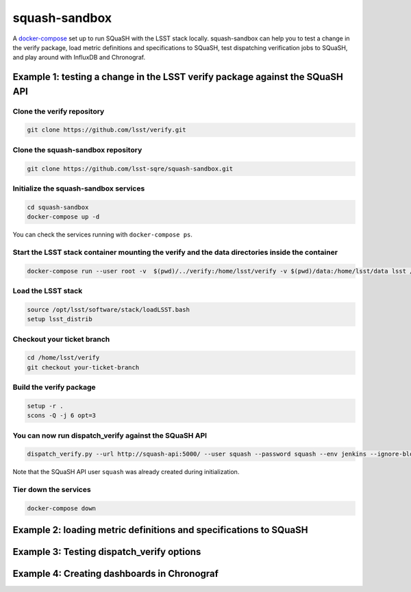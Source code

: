squash-sandbox
==============

A `docker-compose`_ set up to run SQuaSH with the LSST stack locally. squash-sandbox can help you to test a change in the verify package, load metric definitions and specifications to SQuaSH, test dispatching verification jobs to SQuaSH, and play around with InfluxDB and Chronograf.

.. _docker-compose: https://docs.docker.com/compose/

Example 1: testing a change in the LSST verify package against the SQuaSH API
-----------------------------------------------------------------------------

Clone the verify repository
^^^^^^^^^^^^^^^^^^^^^^^^^^^

.. code:: bash

    git clone https://github.com/lsst/verify.git

Clone the squash-sandbox repository
^^^^^^^^^^^^^^^^^^^^^^^^^^^^^^^^^^^

.. code:: bash

    git clone https://github.com/lsst-sqre/squash-sandbox.git

Initialize the squash-sandbox services
^^^^^^^^^^^^^^^^^^^^^^^^^^^^^^^^^^^^^^

.. code:: bash

    cd squash-sandbox
    docker-compose up -d

You can check the services running with ``docker-compose ps``.

Start the LSST stack container mounting the verify and the data directories inside the container
^^^^^^^^^^^^^^^^^^^^^^^^^^^^^^^^^^^^^^^^^^^^^^^^^^^^^^^^^^^^^^^^^^^^^^^^^^^^^^^^^^^^^^^^^^^^^^^^

.. code:: bash

    docker-compose run --user root -v  $(pwd)/../verify:/home/lsst/verify -v $(pwd)/data:/home/lsst/data lsst /bin/bash

Load the LSST stack
^^^^^^^^^^^^^^^^^^^

.. code:: bash

    source /opt/lsst/software/stack/loadLSST.bash
    setup lsst_distrib


Checkout your ticket branch
^^^^^^^^^^^^^^^^^^^^^^^^^^^

.. code:: bash

    cd /home/lsst/verify
    git checkout your-ticket-branch

Build the verify package
^^^^^^^^^^^^^^^^^^^^^^^^

.. code:: bash

    setup -r .
    scons -Q -j 6 opt=3

You can now run dispatch_verify against the SQuaSH API
^^^^^^^^^^^^^^^^^^^^^^^^^^^^^^^^^^^^^^^^^^^^^^^^^^^^^^

.. code:: bash

    dispatch_verify.py --url http://squash-api:5000/ --user squash --password squash --env jenkins --ignore-blobs --ignore-lsstsw /home/lsst/data/verify/Cfht_output_r.json

Note that the SQuaSH API user ``squash`` was already created during initialization.


Tier down the services
^^^^^^^^^^^^^^^^^^^^^^

.. code:: bash

    docker-compose down

Example 2: loading metric definitions and specifications to SQuaSH
------------------------------------------------------------------

Example 3: Testing dispatch_verify options
------------------------------------------

Example 4: Creating dashboards in Chronograf
--------------------------------------------